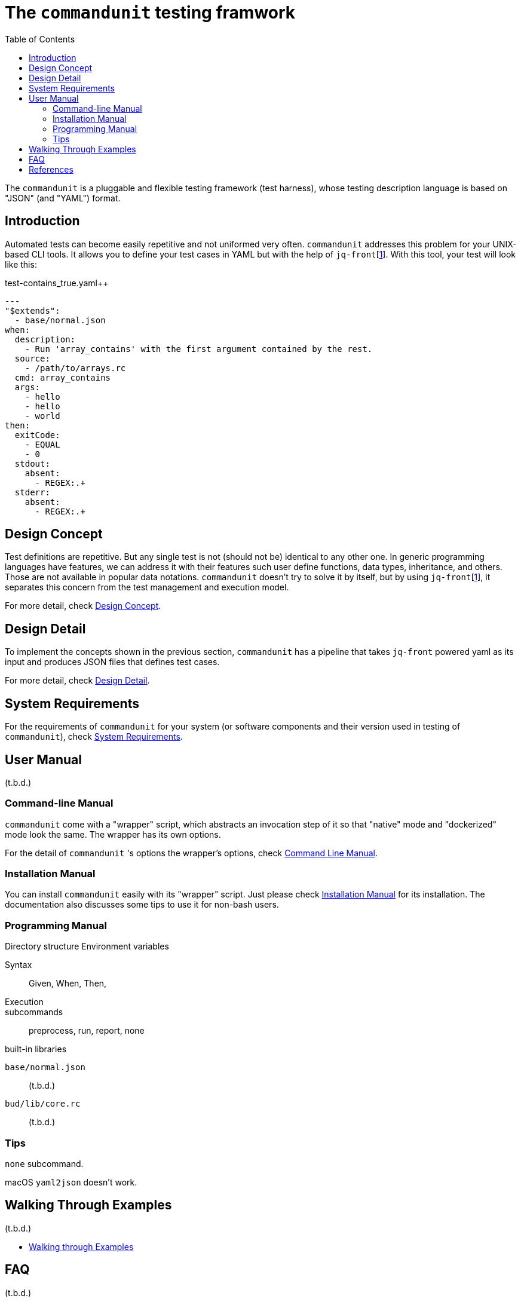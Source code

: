 = The `commandunit` testing framwork
:toc:

The `commandunit` is a pluggable and flexible testing framework (test harness), whose testing description language is based on "JSON" (and "YAML") format.

// suppress inspection "CucumberUndefinedStep" for whole file


== Introduction

Automated tests can become easily repetitive and not uniformed very often.
`commandunit` addresses this problem for your UNIX-based CLI tools.
It allows you to define your test cases in YAML but with the help of `jq-front`[<<jq-front>>].
With this tool, your test will look like this:

[source, yaml]
.test-contains_true.yaml++
----
---
"$extends":
  - base/normal.json
when:
  description:
    - Run 'array_contains' with the first argument contained by the rest.
  source:
    - /path/to/arrays.rc
  cmd: array_contains
  args:
    - hello
    - hello
    - world
then:
  exitCode:
    - EQUAL
    - 0
  stdout:
    absent:
      - REGEX:.+
  stderr:
    absent:
      - REGEX:.+
----



== Design Concept

Test definitions are repetitive.
But any single test is not (should not be) identical to any other one.
In generic programming languages have features, we can address it with their features such  user define functions, data types, inheritance, and others.
Those are not available in popular data notations.
`commandunit` doesn't try to solve it by itself, but by using `jq-front`[<<jq-front>>], it separates this concern from the test management and execution model.

For more detail, check link:designConcept.adoc[Design Concept].

== Design Detail

To implement the concepts shown in the previous section, `commandunit` has a pipeline that takes `jq-front` powered yaml as its input and produces JSON files that defines test cases.

For more detail, check link:designDetail.adoc[Design Detail].

== System Requirements

For the requirements of `commandunit` for your system (or software components and their version used in testing of `commandunit`), check link:systemRequirements.adoc[System Requirements].

== User Manual

(t.b.d.)

=== Command-line Manual

`commandunit` come with a "wrapper" script, which abstracts an invocation step of it so that "native" mode and "dockerized" mode look the same.
The wrapper has its own options.

For the detail of `commandunit` 's options the wrapper's options, check link:userManualCommandLine.adoc[Command Line Manual].

=== Installation Manual

You can install `commandunit` easily with its "wrapper" script.
Just please check link:userManualInstallation.adoc[Installation Manual] for its installation.
The documentation also discusses some tips to use it for non-bash users.

=== Programming Manual

Directory structure
Environment variables

Syntax::
Given, When, Then,


Execution::
subcommands:: preprocess, run, report, none

built-in libraries

`base/normal.json`:: (t.b.d.)
`bud/lib/core.rc`:: (t.b.d.)


=== Tips

`none` subcommand.

macOS `yaml2json` doesn't work.


== Walking Through Examples

(t.b.d.)

- link:walkingThroughExamples.adoc[Walking through Examples]

== FAQ

(t.b.d.)

if macOS `yaml2json` doesn't work. -> Workaround

`/opt/homebrew/bin/yaml2json` `0.3.0`[<<jq-front>>]


== References

* [[jq-front,1]] jq-front project in github.org https://github.com/dakusui/jq-front[jq-front]: 2019
